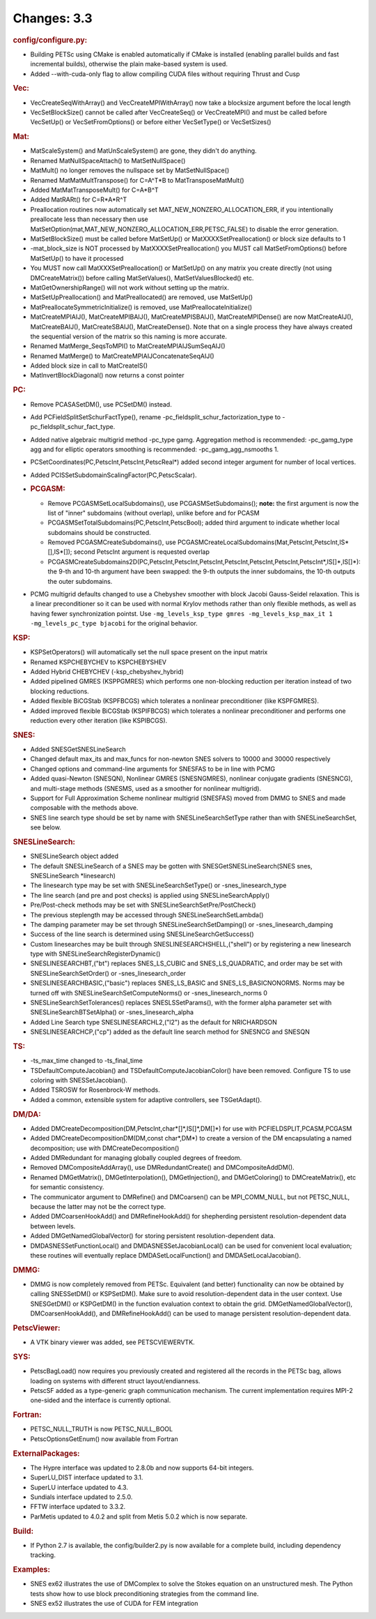 ============
Changes: 3.3
============


.. rubric:: config/configure.py:

-  Building PETSc using CMake is enabled automatically if CMake is
   installed (enabling parallel builds and fast incremental builds),
   otherwise the plain make-based system is used.
-  Added --with-cuda-only flag to allow compiling CUDA files without
   requiring Thrust and Cusp

.. rubric:: Vec:

-  VecCreateSeqWithArray() and VecCreateMPIWithArray() now take a
   blocksize argument before the local length
-  VecSetBlockSize() cannot be called after VecCreateSeq() or
   VecCreateMPI() and must be called before VecSetUp() or
   VecSetFromOptions() or before either VecSetType() or VecSetSizes()

.. rubric:: Mat:

-  MatScaleSystem() and MatUnScaleSystem() are gone, they didn't do
   anything.
-  Renamed MatNullSpaceAttach() to MatSetNullSpace()
-  MatMult() no longer removes the nullspace set by MatSetNullSpace()
-  Renamed MatMatMultTranspose() for C=A^T*B to MatTransposeMatMult()
-  Added MatMatTransposeMult() for C=A*B^T
-  Added MatRARt() for C=R*A*R^T
-  Preallocation routines now automatically set
   MAT_NEW_NONZERO_ALLOCATION_ERR, if you intentionally preallocate
   less than necessary then use
   MatSetOption(mat,MAT_NEW_NONZERO_ALLOCATION_ERR,PETSC_FALSE) to
   disable the error generation.
-  MatSetBlockSize() must be called before MatSetUp() or
   MatXXXXSetPreallocation() or block size defaults to 1
-  -mat_block_size is NOT processed by MatXXXXSetPreallocation() you
   MUST call MatSetFromOptions() before MatSetUp() to have it
   processed
-  You MUST now call MatXXXSetPreallocation() or MatSetUp() on any
   matrix you create directly (not using DMCreateMatrix()) before
   calling MatSetValues(), MatSetValuesBlocked() etc.
-  MatGetOwnershipRange() will not work without setting up the
   matrix.
-  MatSetUpPreallocation() and MatPreallocated() are removed, use
   MatSetUp()
-  MatPreallocateSymmetricInitialize() is removed, use
   MatPreallocateInitialize()
-  MatCreateMPIAIJ(), MatCreateMPIBAIJ(), MatCreateMPISBAIJ(),
   MatCreateMPIDense() are now MatCreateAIJ(), MatCreateBAIJ(),
   MatCreateSBAIJ(), MatCreateDense(). Note that on a single process
   they have always created the sequential version of the matrix so
   this naming is more accurate.
-  Renamed MatMerge_SeqsToMPI() to MatCreateMPIAIJSumSeqAIJ()
-  Renamed MatMerge() to MatCreateMPIAIJConcatenateSeqAIJ()
-  Added block size in call to MatCreateIS()
-  MatInvertBlockDiagonal() now returns a const pointer

.. rubric:: PC:

-  Remove PCASASetDM(), use PCSetDM() instead.

-  Add PCFieldSplitSetSchurFactType(), rename
   -pc_fieldsplit_schur_factorization_type to
   -pc_fieldsplit_schur_fact_type.

-  Added native algebraic multigrid method -pc_type gamg. Aggregation
   method is recommended: -pc_gamg_type agg and for elliptic
   operators smoothing is recommended: -pc_gamg_agg_nsmooths 1.

-  PCSetCoordinates(PC,PetscInt,PetscInt,PetscReal*) added second
   integer argument for number of local vertices.

-  Added PCISSetSubdomainScalingFactor(PC,PetscScalar).

-  .. rubric:: PCGASM:

   -  Remove PCGASMSetLocalSubdomains(), use PCGASMSetSubdomains();
      **note:** the first argument is now the list of "inner"
      subdomains (without overlap), unlike before and for PCASM
   -  PCGASMSetTotalSubdomains(PC,PetscInt,PetscBool); added third
      argument to indicate whether local subdomains should be
      constructed.
   -  Removed PCGASMCreateSubdomains(), use
      PCGASMCreateLocalSubdomains(Mat,PetscInt,PetscInt,IS*[],IS*[]);
      second PetscInt argument is requested overlap
   -  PCGASMCreateSubdomains2D(PC,PetscInt,PetscInt,PetscInt,PetscInt,PetscInt,PetscInt,PetscInt*,IS[]*,IS[]*):
      the 9-th and 10-th argument have been swapped: the 9-th outputs
      the inner subdomains, the 10-th outputs the outer subdomains.

-  PCMG multigrid defaults changed to use a Chebyshev smoother with
   block Jacobi Gauss-Seidel relaxation. This is a linear
   preconditioner so it can be used with normal Krylov methods rather
   than only flexible methods, as well as having fewer
   synchronization pointst. Use
   ``-mg_levels_ksp_type gmres -mg_levels_ksp_max_it 1 -mg_levels_pc_type bjacobi``
   for the original behavior.

.. rubric:: KSP:

-  KSPSetOperators() will automatically set the null space present on
   the input matrix
-  Renamed KSPCHEBYCHEV to KSPCHEBYSHEV
-  Added Hybrid CHEBYCHEV (-ksp_chebyshev_hybrid)
-  Added pipelined GMRES (KSPPGMRES) which performs one non-blocking
   reduction per iteration instead of two blocking reductions.
-  Added flexible BiCGStab (KSPFBCGS) which tolerates a nonlinear
   preconditioner (like KSPFGMRES).
-  Added improved flexible BiCGStab (KSPIFBCGS) which tolerates a
   nonlinear preconditioner and performs one reduction every other
   iteration (like KSPIBCGS).

.. rubric:: SNES:

-  Added SNESGetSNESLineSearch
-  Changed default max_its and max_funcs for non-newton SNES solvers
   to 10000 and 30000 respectively
-  Changed options and command-line arguments for SNESFAS to be in
   line with PCMG
-  Added quasi-Newton (SNESQN), Nonlinear GMRES (SNESNGMRES),
   nonlinear conjugate gradients (SNESNCG), and multi-stage methods
   (SNESMS, used as a smoother for nonlinear multigrid).
-  Support for Full Approximation Scheme nonlinear multigrid
   (SNESFAS) moved from DMMG to SNES and made composable with the
   methods above.
-  SNES line search type should be set by name with
   SNESLineSearchSetType rather than with SNESLineSearchSet, see
   below.

.. rubric:: SNESLineSearch:

-  SNESLineSearch object added
-  The default SNESLineSearch of a SNES may be gotten with
   SNESGetSNESLineSearch(SNES snes, SNESLineSearch \*linesearch)
-  The linesearch type may be set with SNESLineSearchSetType() or
   -snes_linesearch_type
-  The line search (and pre and post checks) is applied using
   SNESLineSearchApply()
-  Pre/Post-check methods may be set with
   SNESLineSearchSetPre/PostCheck()
-  The previous steplength may be accessed through
   SNESLineSearchSetLambda()
-  The damping parameter may be set through
   SNESLineSearchSetDamping() or -snes_linesearch_damping
-  Success of the line search is determined using
   SNESLineSearchGetSuccess()
-  Custom linesearches may be built through
   SNESLINESEARCHSHELL,("shell") or by registering a new linesearch
   type with SNESLineSearchRegisterDynamic()
-  SNESLINESEARCHBT,("bt") replaces SNES_LS_CUBIC and
   SNES_LS_QUADRATIC, and order may be set with
   SNESLineSearchSetOrder() or -snes_linesearch_order
-  SNESLINESEARCHBASIC,("basic") replaces SNES_LS_BASIC and
   SNES_LS_BASICNONORMS. Norms may be turned off with
   SNESLineSearchSetComputeNorms() or -snes_linesearch_norms 0
-  SNESLineSearchSetTolerances() replaces SNESLSSetParams(), with the
   former alpha parameter set with SNESLineSearchBTSetAlpha() or
   -snes_linesearch_alpha
-  Added Line Search type SNESLINESEARCHL2,("l2") as the default for
   NRICHARDSON
-  SNESLINESEARCHCP,("cp") added as the default line search method
   for SNESNCG and SNESQN

.. rubric:: TS:

-  -ts_max_time changed to -ts_final_time
-  TSDefaultComputeJacobian() and TSDefaultComputeJacobianColor()
   have been removed. Configure TS to use coloring with
   SNESSetJacobian().
-  Added TSROSW for Rosenbrock-W methods.
-  Added a common, extensible system for adaptive controllers, see
   TSGetAdapt().

.. rubric:: DM/DA:

-  Added DMCreateDecomposition(DM,PetscInt,char*[]*,IS[]*,DM[]*) for
   use with PCFIELDSPLIT,PCASM,PCGASM
-  Added DMCreateDecompositionDM(DM,const char*,DM*) to create a
   version of the DM encapsulating a named decomposition; use with
   DMCreateDecomposition()
-  Added DMRedundant for managing globally coupled degrees of
   freedom.
-  Removed DMCompositeAddArray(), use DMRedundantCreate() and
   DMCompositeAddDM().
-  Renamed DMGetMatrix(), DMGetInterpolation(), DMGetInjection(), and
   DMGetColoring() to DMCreateMatrix(), etc for semantic consistency.
-  The communicator argument to DMRefine() and DMCoarsen() can be
   MPI_COMM_NULL, but not PETSC_NULL, because the latter may not be
   the correct type.
-  Added DMCoarsenHookAdd() and DMRefineHookAdd() for shepherding
   persistent resolution-dependent data between levels.
-  Added DMGetNamedGlobalVector() for storing persistent
   resolution-dependent data.
-  DMDASNESSetFunctionLocal() and DMDASNESSetJacobianLocal() can be
   used for convenient local evaluation; these routines will
   eventually replace DMDASetLocalFunction() and
   DMDASetLocalJacobian().

.. rubric:: DMMG:

-  DMMG is now completely removed from PETSc. Equivalent (and better)
   functionality can now be obtained by calling SNESSetDM() or
   KSPSetDM(). Make sure to avoid resolution-dependent data in the
   user context. Use SNESGetDM() or KSPGetDM() in the function
   evaluation context to obtain the grid. DMGetNamedGlobalVector(),
   DMCoarsenHookAdd(), and DMRefineHookAdd() can be used to manage
   persistent resolution-dependent data.

.. rubric:: PetscViewer:

-  A VTK binary viewer was added, see PETSCVIEWERVTK.

.. rubric:: SYS:

-  PetscBagLoad() now requires you previously created and registered
   all the records in the PETSc bag, allows loading on systems with
   different struct layout/endianness.
-  PetscSF added as a type-generic graph communication mechanism. The
   current implementation requires MPI-2 one-sided and the interface
   is currently optional.

.. rubric:: Fortran:

-  PETSC_NULL_TRUTH is now PETSC_NULL_BOOL
-  PetscOptionsGetEnum() now available from Fortran

.. rubric:: ExternalPackages:

-  The Hypre interface was updated to 2.8.0b and now supports 64-bit
   integers.
-  SuperLU_DIST interface updated to 3.1.
-  SuperLU interface updated to 4.3.
-  Sundials interface updated to 2.5.0.
-  FFTW interface updated to 3.3.2.
-  ParMetis updated to 4.0.2 and split from Metis 5.0.2 which is now
   separate.

.. rubric:: Build:

-  If Python 2.7 is available, the config/builder2.py is now
   available for a complete build, including dependency tracking.

.. rubric:: Examples:

-  SNES ex62 illustrates the use of DMComplex to solve the Stokes
   equation on an unstructured mesh. The Python tests show how to use
   block preconditioning strategies from the command line.
-  SNES ex52 illustrates the use of CUDA for FEM integration
